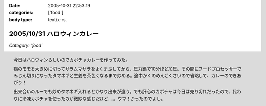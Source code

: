 :date: 2005-10-31 22:53:19
:categories: ['food']
:body type: text/x-rst

===========================
2005/10/31 ハロウィンカレー
===========================

*Category: 'food'*

.. figure:: images/2005halloween_curry/thumb?width=200
  :target: images/2005halloween_curry
  :align: right

  今日はハロウィンらしいのでカボチャカレーを作ってみた。

  鶏のモモを大きめに切ってガラムマサラをよくまぶしてから、圧力鍋で10分ほど加圧。その間にフードプロセッサーでみじん切りになったタマネギと生姜を茶色くなるまで炒める。途中かくのめんどくさいので省略して、カレーのできあがり！

  出来合いのルーでも炒めタマネギ入れるとかなり出来が違う。でも肝心のカボチャは今日は売り切れだったので、代わりに冷凍カボチャを使ったのが微妙な感じだけど‥‥。ウマ！かったのでよし。



.. :extend type: text/plain
.. :extend:
